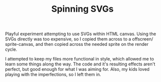 #+TITLE: Spinning SVGs

Playful experiment attempting to use SVGs within HTML canvas. Using the SVGs directly was too expensive, so I copied them across to a offscreen/ sprite-canvas, and then copied across the needed sprite on the render cycle.

I attempted to keep my files more functional in style, which allowed me to learn some things along the way. The code and it's resulting effects aren't perfect, but good enough for what I was aiming for. Also, my kids loved playing with the imperfections, so I left them in.
